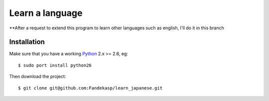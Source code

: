 ================
Learn a language
================

**After a request to extend this program to learn other languages such as
english, I'll do it in this branch


Installation
------------

Make sure that you have a working Python_ 2.x >= 2.6, eg::

    $ sudo port install python26

Then download the project::

    $ git clone git@github.com:Fandekasp/learn_japanese.git

.. _Python: http://python.org
